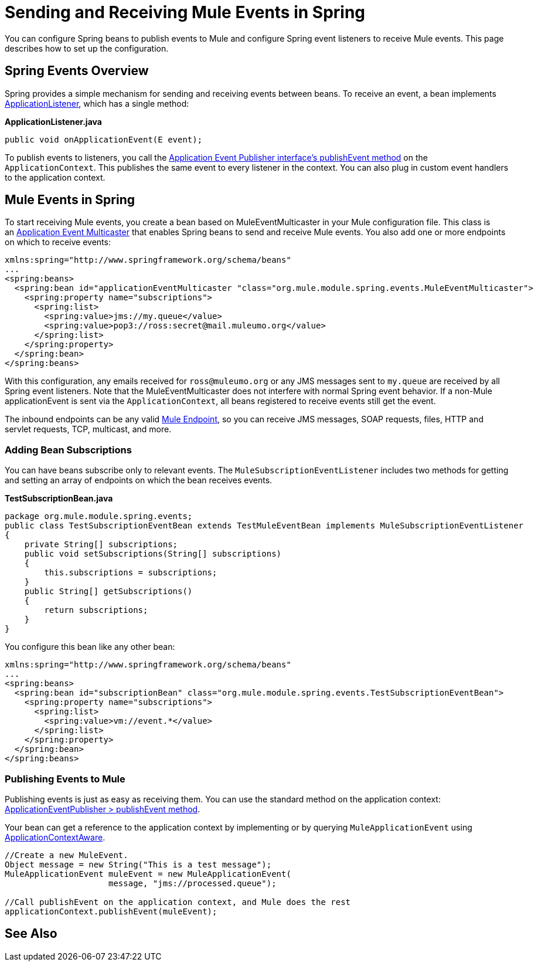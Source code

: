 = Sending and Receiving Mule Events in Spring
:keywords: anypoint studio, spring, mule events

You can configure Spring beans to publish events to Mule and configure Spring event listeners to receive Mule events. This page describes how to set up the configuration.

== Spring Events Overview

Spring provides a simple mechanism for sending and receiving events between beans. To receive an event, a bean implements link:https://docs.spring.io/spring/docs/4.1.6.RELEASE/javadoc-api/org/springframework/context/ApplicationListener.html[ApplicationListener], which has a single method:

*ApplicationListener.java*

[source, java]
----
public void onApplicationEvent(E event);
----

To publish events to listeners, you call the link:https://docs.spring.io/spring/docs/4.1.6.RELEASE/javadoc-api/org/springframework/context/ApplicationEventPublisher.html#publishEvent-org.springframework.context.ApplicationEvent-[Application Event Publisher interface's publishEvent method] on the `ApplicationContext`. This publishes the same event to every listener in the context. You can also plug in custom event handlers to the application context.

== Mule Events in Spring

To start receiving Mule events, you create a bean based on MuleEventMulticaster in your Mule configuration file. This class is an link:https://docs.spring.io/spring/docs/4.1.6.RELEASE/javadoc-api/org/springframework/context/event/ApplicationEventMulticaster.html[Application Event Multicaster] that enables Spring beans to send and receive Mule events. You also add one or more endpoints on which to receive events:

[source, xml, linenums]
----
xmlns:spring="http://www.springframework.org/schema/beans"
...
<spring:beans>
  <spring:bean id="applicationEventMulticaster "class="org.mule.module.spring.events.MuleEventMulticaster">
    <spring:property name="subscriptions">
      <spring:list>
        <spring:value>jms://my.queue</value>
        <spring:value>pop3://ross:secret@mail.muleumo.org</value>
      </spring:list>
    </spring:property>
  </spring:bean>
</spring:beans>
----

With this configuration, any emails received for `ross@muleumo.org` or any JMS messages sent to `my.queue` are received by all Spring event listeners. Note that the MuleEventMulticaster does not interfere with normal Spring event behavior. If a non-Mule applicationEvent is sent via the `ApplicationContext`, all beans registered to receive events still get the event.

The inbound endpoints can be any valid link:/mule-user-guide/v/3.7/endpoint-configuration-reference[Mule Endpoint], so you can receive JMS messages, SOAP requests, files, HTTP and servlet requests, TCP, multicast, and more.

=== Adding Bean Subscriptions

You can have beans subscribe only to relevant events. The `MuleSubscriptionEventListener` includes two methods for getting and setting an array of endpoints on which the bean receives events.

*TestSubscriptionBean.java*
[source, java, linenums]
----
package org.mule.module.spring.events;
public class TestSubscriptionEventBean extends TestMuleEventBean implements MuleSubscriptionEventListener
{
    private String[] subscriptions;
    public void setSubscriptions(String[] subscriptions)
    {
        this.subscriptions = subscriptions;
    }
    public String[] getSubscriptions()
    {
        return subscriptions;
    }
}
----


You configure this bean like any other bean:

[source, xml, linenums]
----
xmlns:spring="http://www.springframework.org/schema/beans"
...
<spring:beans>
  <spring:bean id="subscriptionBean" class="org.mule.module.spring.events.TestSubscriptionEventBean">
    <spring:property name="subscriptions">
      <spring:list>
        <spring:value>vm://event.*</value>
      </spring:list>
    </spring:property>
  </spring:bean>
</spring:beans>
----

=== Publishing Events to Mule

Publishing events is just as easy as receiving them. You can use the standard method on the application context: link:https://docs.spring.io/spring/docs/4.1.6.RELEASE/javadoc-api/org/springframework/context/ApplicationEventPublisher.html#publishEvent-org.springframework.context.ApplicationEvent-[ApplicationEventPublisher > publishEvent method].

Your bean can get a reference to the application context by implementing or by querying `MuleApplicationEvent` using link:https://docs.spring.io/spring/docs/4.1.6.RELEASE/javadoc-api/org/springframework/context/support/AbstractApplicationContext.html[ApplicationContextAware].


[source, java, linenums]
----
//Create a new MuleEvent.
Object message = new String("This is a test message");
MuleApplicationEvent muleEvent = new MuleApplicationEvent(
                     message, "jms://processed.queue");
 
//Call publishEvent on the application context, and Mule does the rest
applicationContext.publishEvent(muleEvent);
----

== See Also





